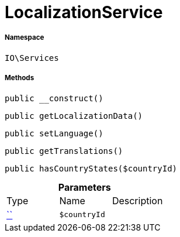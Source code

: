 :table-caption!:
:example-caption!:
:source-highlighter: prettify
:sectids!:
[[io__localizationservice]]
= LocalizationService





===== Namespace

`IO\Services`






===== Methods

[source%nowrap, php, subs=+macros]
[#__construct]
----

public __construct()

----







[source%nowrap, php, subs=+macros]
[#getlocalizationdata]
----

public getLocalizationData()

----







[source%nowrap, php, subs=+macros]
[#setlanguage]
----

public setLanguage()

----







[source%nowrap, php, subs=+macros]
[#gettranslations]
----

public getTranslations()

----







[source%nowrap, php, subs=+macros]
[#hascountrystates]
----

public hasCountryStates($countryId)

----







.*Parameters*
|===
|Type |Name |Description
|         xref:5.0.0@plugin-::.adoc#[``]
a|`$countryId`
|
|===


